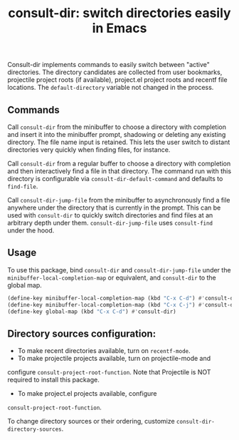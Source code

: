 #+title: consult-dir: switch directories easily in Emacs

Consult-dir implements commands to easily switch between "active" directories. The directory candidates are collected from user bookmarks, projectile project roots (if available), project.el project roots and recentf file locations. The =default-directory= variable not changed in the process.

** Commands
Call =consult-dir= from the minibuffer to choose a directory with completion and insert it into the minibuffer prompt, shadowing or deleting any existing directory. The file name input is retained. This lets the user switch to distant directories very quickly when finding files, for instance.

Call =consult-dir= from a regular buffer to choose a directory with completion and then interactively find a file in that directory. The command run with this directory is configurable via =consult-dir-default-command= and defaults to =find-file=.

Call =consult-dir-jump-file= from the minibuffer to asynchronously find a file anywhere under the directory that is currently in the prompt. This can be used with =consult-dir= to quickly switch directories and find files at an arbitrary depth under them. =consult-dir-jump-file= uses =consult-find= under the hood.

** Usage
To use this package, bind =consult-dir= and =consult-dir-jump-file= under the =minibuffer-local-completion-map= or equivalent, and =consult-dir= to the global map.

#+begin_src emacs-lisp
(define-key minibuffer-local-completion-map (kbd "C-x C-d") #'consult-dir)
(define-key minibuffer-local-completion-map (kbd "C-x C-j") #'consult-dir-jump-file)
(define-key global-map (kbd "C-x C-d") #'consult-dir)
#+end_src

** Directory sources configuration:
- To make recent directories available, turn on =recentf-mode=.
- To make projectile projects available, turn on projectile-mode and
configure =consult-project-root-function=. Note that Projectile is NOT required to install this package.
- To make project.el projects available, configure
=consult-project-root-function=.

To change directory sources or their ordering, customize =consult-dir-directory-sources=.

